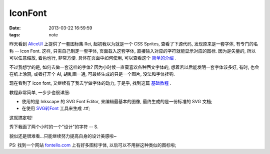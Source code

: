 IconFont
==============================

:date: 2013-03-22 16:59:59
:tags: note

昨天看到 `AliceUI <http://aliceui.org>`_ 上提供了一套图标集 Rei, 起初我以为就是一个 CSS Sprites, 查看了下源代码, 发现原来是一套字体, 有专门的名称 -- Icon Font.
这样, 只需自己制定一套字体, 页面载入这套字体, 直接输入对应的字符就能显示对应的图标. 因为是矢量的, 所以可以任意缩放, 着色也行, 非常方便. 具体在页面中如何使用, 可以查看这个 `简单的介绍 <http://css-tricks.com/html-for-icon-font-usage/>`_ .

不过我想学的是, 如何去做一套这样的字体? 因为小时候一直蛮喜欢各种西文字体的, 想着若以后能发明一套字体该多好, 有时, 也会在纸上涂鸦, 或者打开个 AI, 胡乱画一通, 可最终生成的只是一个图片, 没法和字体挂钩.

现在看到了 icon font, 又继续有了我去学做字体的动力, 于是乎, 找到这篇 `基础教程 <http://www.webdesignerdepot.com/2012/01/how-to-make-your-own-icon-webfont/>`_ .

教程非常简单, 一步步也很详细:

- 使用的是 Inkscape 的 SVG Font Editor, 来编辑最基本的图像, 最终生成的是一份标准的 SVG 文档;
- 在使用 `SVG转Font <http://www.freefontconverter.com/>`_ 工具来生成 .ttf;


这就搞定啦!

秀下我画了两个小时的一个"设计"的字符 -- S.


.. raw:: html

    <iframe src="/test/iconfont.html" width="300px" height="728px"></iframe>

貌似还是很难看...只能继续努力提高自身的设计美感啦~

PS: 找到一个网站 `fontello.com <http://fontello.com/>`_ 上有好多图标字体, 以后可以不用拼这种类似的图标啦;